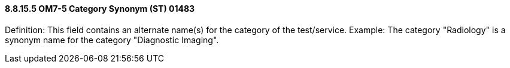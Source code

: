==== 8.8.15.5 OM7-5 Category Synonym (ST) 01483

Definition: This field contains an alternate name(s) for the category of the test/service. Example: The category "Radiology" is a synonym name for the category "Diagnostic Imaging".

